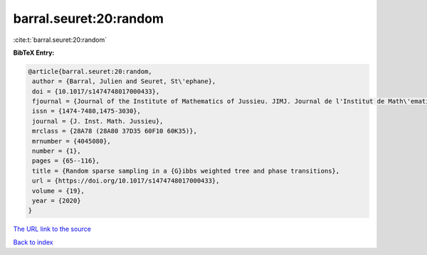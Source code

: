 barral.seuret:20:random
=======================

:cite:t:`barral.seuret:20:random`

**BibTeX Entry:**

.. code-block:: bibtex

   @article{barral.seuret:20:random,
    author = {Barral, Julien and Seuret, St\'ephane},
    doi = {10.1017/s1474748017000433},
    fjournal = {Journal of the Institute of Mathematics of Jussieu. JIMJ. Journal de l'Institut de Math\'ematiques de Jussieu},
    issn = {1474-7480,1475-3030},
    journal = {J. Inst. Math. Jussieu},
    mrclass = {28A78 (28A80 37D35 60F10 60K35)},
    mrnumber = {4045080},
    number = {1},
    pages = {65--116},
    title = {Random sparse sampling in a {G}ibbs weighted tree and phase transitions},
    url = {https://doi.org/10.1017/s1474748017000433},
    volume = {19},
    year = {2020}
   }
`The URL link to the source <ttps://doi.org/10.1017/s1474748017000433}>`_


`Back to index <../By-Cite-Keys.html>`_
